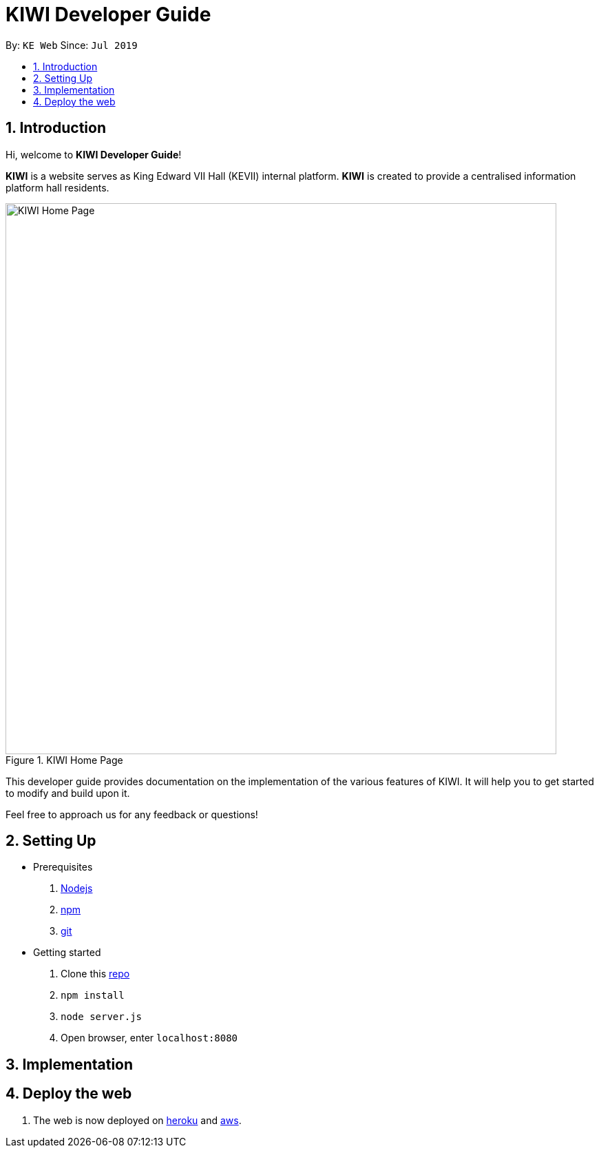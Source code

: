 # KIWI Developer Guide
:site-section: DeveloperGuide
:toc:
:toc-title:
:toc-placement: preamble
:sectnums:
:imagesDir: ./images
:stylesDir: stylesheets
:xrefstyle: full
:repoURL: 

By: `KE Web`   Since: `Jul 2019`

== Introduction

Hi, welcome to *KIWI Developer Guide*! 

**KIWI** is a website serves as King Edward VII Hall (KEVII) internal platform. **KIWI** is created to provide a centralised information platform hall residents.

.KIWI Home Page
image::home_page.png[KIWI Home Page, 800]

This developer guide provides documentation on the implementation of the various features of KIWI. It will help you to get started to modify and build upon it.

Feel free to approach us for any feedback or questions!

== Setting Up

* Prerequisites
. https://nodejs.org/en/[Nodejs]
. https://www.npmjs.com/get-npm[npm]
. https://git-scm.com/downloads[git]

* Getting started
. Clone this https://github.com/ziyun99/web[repo]
. `npm install`
. `node server.js`
. Open browser, enter `localhost:8080`

== Implementation



== Deploy the web
. The web is now deployed on https://kiwi7.herokuapp.com/[heroku] and http://ec2-52-221-253-86.ap-southeast-1.compute.amazonaws.com:8080/[aws].